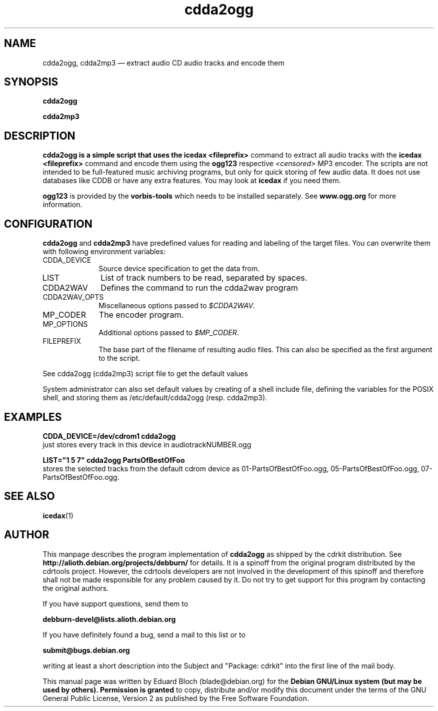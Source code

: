 '\"
.TH "cdda2ogg" "1"
.SH "NAME"
cdda2ogg, cdda2mp3 \(em extract audio CD audio tracks and encode them
.SH "SYNOPSIS"
.PP
.B cdda2ogg
.PP
.B cdda2mp3
.SH "DESCRIPTION"
.PP
.B cdda2ogg is a simple script that uses the
.B icedax <fileprefix>
command to extract all audio tracks with the
.B icedax <fileprefix>
command and encode them using the
.B ogg123
respective
.I <censored>
MP3
encoder. The scripts are not intended to be full-featured music archiving
programs, but only for quick storing of few audio data.
It does not use databases like CDDB or have any extra features. You may look
at
.B icedax
if you need them.
.PP
.B ogg123
is provided by the
.B vorbis-tools
which needs to be installed separately.
See
.B www.ogg.org
for more information.

.SH "CONFIGURATION"
.PP
.B cdda2ogg
and
.B cdda2mp3
have predefined values for reading and labeling of the target files.
You can overwrite them with following environment variables:

.IP "CDDA_DEVICE" 10
Source device specification to get the data from.

.IP "LIST" 10
List of track numbers to be read, separated by spaces.

.IP "CDDA2WAV" 10
Defines the command to run the cdda2wav program

.IP "CDDA2WAV_OPTS" 10
Miscellaneous options passed to 
.IR $CDDA2WAV .

.IP "MP_CODER" 10
The encoder program.

.IP "MP_OPTIONS" 10
Additional options passed to
.IR $MP_CODER .
 
.IP "FILEPREFIX" 10
The base part of the filename of resulting audio files. This can also be specified as the first argument to the script.

.PP
See cdda2ogg (cdda2mp3) script file to get the default values
.PP
System administrator can also set default values by creating of a shell
include file, defining the variables for the POSIX shell, and storing them as
/etc/default/cdda2ogg (resp. cdda2mp3).
.SH "EXAMPLES"
.PP
.B CDDA_DEVICE=/dev/cdrom1 cdda2ogg
.br
just stores every track in this device in audiotrackNUMBER.ogg
.PP
.PP
.B LIST="1 5 7" cdda2ogg PartsOfBestOfFoo
.br
stores the selected tracks from the default cdrom device as 01-PartsOfBestOfFoo.ogg, 05-PartsOfBestOfFoo.ogg, 07-PartsOfBestOfFoo.ogg.

.SH "SEE ALSO"
.BR icedax (1)
.SH "AUTHOR"
.PP
This manpage describes the program implementation of
.B
cdda2ogg
as shipped by the cdrkit distribution. See
.B
http://alioth.debian.org/projects/debburn/
for details. It is a spinoff from the original program distributed by the cdrtools project. However, the cdrtools developers are not involved in the development of this spinoff and therefore shall not be made responsible for any problem caused by it. Do not try to get support for this program by contacting the original authors.
.PP
If you have support questions, send them to
.PP
.B
debburn-devel@lists.alioth.debian.org
.br
.PP
If you have definitely found a bug, send a mail to this list or to
.PP
.B
submit@bugs.debian.org
.br
.PP
writing at least a short description into the Subject and "Package: cdrkit" into the first line of the mail body.
.PP
This manual page was written by Eduard Bloch
(blade@debian.org) for the
.B "Debian GNU/Linux system (but may be used by others). Permission is granted
to copy, distribute and/or modify this document under the terms of the GNU
General Public License, Version 2 as published by the Free Software Foundation.

